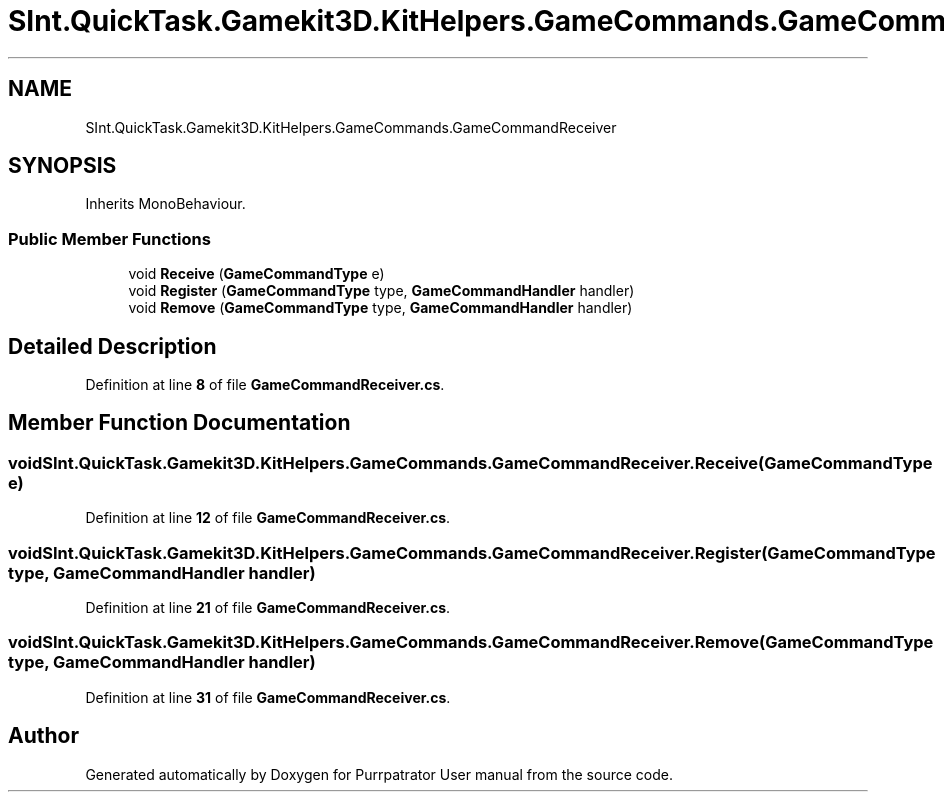 .TH "SInt.QuickTask.Gamekit3D.KitHelpers.GameCommands.GameCommandReceiver" 3 "Mon Apr 18 2022" "Purrpatrator User manual" \" -*- nroff -*-
.ad l
.nh
.SH NAME
SInt.QuickTask.Gamekit3D.KitHelpers.GameCommands.GameCommandReceiver
.SH SYNOPSIS
.br
.PP
.PP
Inherits MonoBehaviour\&.
.SS "Public Member Functions"

.in +1c
.ti -1c
.RI "void \fBReceive\fP (\fBGameCommandType\fP e)"
.br
.ti -1c
.RI "void \fBRegister\fP (\fBGameCommandType\fP type, \fBGameCommandHandler\fP handler)"
.br
.ti -1c
.RI "void \fBRemove\fP (\fBGameCommandType\fP type, \fBGameCommandHandler\fP handler)"
.br
.in -1c
.SH "Detailed Description"
.PP 
Definition at line \fB8\fP of file \fBGameCommandReceiver\&.cs\fP\&.
.SH "Member Function Documentation"
.PP 
.SS "void SInt\&.QuickTask\&.Gamekit3D\&.KitHelpers\&.GameCommands\&.GameCommandReceiver\&.Receive (\fBGameCommandType\fP e)"

.PP
Definition at line \fB12\fP of file \fBGameCommandReceiver\&.cs\fP\&.
.SS "void SInt\&.QuickTask\&.Gamekit3D\&.KitHelpers\&.GameCommands\&.GameCommandReceiver\&.Register (\fBGameCommandType\fP type, \fBGameCommandHandler\fP handler)"

.PP
Definition at line \fB21\fP of file \fBGameCommandReceiver\&.cs\fP\&.
.SS "void SInt\&.QuickTask\&.Gamekit3D\&.KitHelpers\&.GameCommands\&.GameCommandReceiver\&.Remove (\fBGameCommandType\fP type, \fBGameCommandHandler\fP handler)"

.PP
Definition at line \fB31\fP of file \fBGameCommandReceiver\&.cs\fP\&.

.SH "Author"
.PP 
Generated automatically by Doxygen for Purrpatrator User manual from the source code\&.
